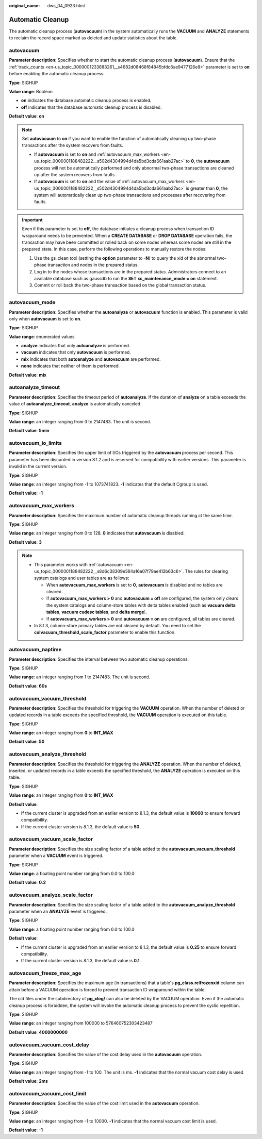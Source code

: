 :original_name: dws_04_0923.html

.. _dws_04_0923:

Automatic Cleanup
=================

The automatic cleanup process (**autovacuum**) in the system automatically runs the **VACUUM** and **ANALYZE** statements to reclaim the record space marked as deleted and update statistics about the table.

.. _en-us_topic_0000001188482222__s8d6c38309e594a16a07f79ae412b63c6:

autovacuum
----------

**Parameter description**: Specifies whether to start the automatic cleanup process (**autovacuum**). Ensure that the :ref:`track_counts <en-us_topic_0000001233883261__s4682d08468f84845bfdc6ae9477126e8>` parameter is set to **on** before enabling the automatic cleanup process.

**Type**: SIGHUP

**Value range**: Boolean

-  **on** indicates the database automatic cleanup process is enabled.
-  **off** indicates that the database automatic cleanup process is disabled.

**Default value**: **on**

.. note::

   Set **autovacuum** to **on** if you want to enable the function of automatically cleaning up two-phase transactions after the system recovers from faults.

   -  If **autovacuum** is set to **on** and :ref:`autovacuum_max_workers <en-us_topic_0000001188482222__s502d4304994d4da5bd3cda661aab27ac>` to **0**, the **autovacuum** process will not be automatically performed and only abnormal two-phase transactions are cleaned up after the system recovers from faults.
   -  If **autovacuum** is set to **on** and the value of :ref:`autovacuum_max_workers <en-us_topic_0000001188482222__s502d4304994d4da5bd3cda661aab27ac>` is greater than **0**, the system will automatically clean up two-phase transactions and processes after recovering from faults.

.. important::

   Even if this parameter is set to **off**, the database initiates a cleanup process when transaction ID wraparound needs to be prevented. When a **CREATE DATABASE** or **DROP DATABASE** operation fails, the transaction may have been committed or rolled back on some nodes whereas some nodes are still in the prepared state. In this case, perform the following operations to manually restore the nodes:

   #. Use the gs_clean tool (setting the **option** parameter to **-N**) to query the xid of the abnormal two-phase transaction and nodes in the prepared status.
   #. Log in to the nodes whose transactions are in the prepared status. Administrators connect to an available database such as gaussdb to run the **SET xc_maintenance_mode = on** statement.
   #. Commit or roll back the two-phase transaction based on the global transaction status.

autovacuum_mode
---------------

**Parameter description**: Specifies whether the **autoanalyze** or **autovacuum** function is enabled. This parameter is valid only when **autovacuum** is set to **on**.

**Type**: SIGHUP

**Value range**: enumerated values

-  **analyze** indicates that only **autoanalyze** is performed.
-  **vacuum** indicates that only **autovacuum** is performed.
-  **mix** indicates that both **autoanalyze** and **autovacuum** are performed.
-  **none** indicates that neither of them is performed.

**Default value**: **mix**

autoanalyze_timeout
-------------------

**Parameter description**: Specifies the timeout period of **autoanalyze**. If the duration of **analyze** on a table exceeds the value of **autoanalyze_timeout**, **analyze** is automatically canceled.

**Type**: SIGHUP

**Value range**: an integer ranging from 0 to 2147483. The unit is second.

**Default value**: **5min**

autovacuum_io_limits
--------------------

**Parameter description**: Specifies the upper limit of I/Os triggered by the **autovacuum** process per second. This parameter has been discarded in version 8.1.2 and is reserved for compatibility with earlier versions. This parameter is invalid in the current version.

**Type**: SIGHUP

**Value range**: an integer ranging from -1 to 1073741823. **-1** indicates that the default Cgroup is used.

**Default value**: **-1**

.. _en-us_topic_0000001188482222__s502d4304994d4da5bd3cda661aab27ac:

autovacuum_max_workers
----------------------

**Parameter description**: Specifies the maximum number of automatic cleanup threads running at the same time.

**Type**: SIGHUP

**Value range**: an integer ranging from 0 to 128. **0** indicates that **autovacuum** is disabled.

**Default value**: **3**

.. note::

   -  This parameter works with :ref:`autovacuum <en-us_topic_0000001188482222__s8d6c38309e594a16a07f79ae412b63c6>`. The rules for clearing system catalogs and user tables are as follows:

      -  When **autovacuum_max_workers** is set to **0**, **autovacuum** is disabled and no tables are cleared.
      -  If **autovacuum_max_workers > 0** and **autovacuum = off** are configured, the system only clears the system catalogs and column-store tables with delta tables enabled (such as **vacuum delta tables**, **vacuum cudesc tables**, and **delta merge**).
      -  If **autovacuum_max_workers > 0** and **autovacuum = on** are configured, all tables are cleared.

   -  In 8.1.3, column-store primary tables are not cleared by default. You need to set the **colvacuum_threshold_scale_factor** parameter to enable this function.

autovacuum_naptime
------------------

**Parameter description**: Specifies the interval between two automatic cleanup operations.

**Type**: SIGHUP

**Value range**: an integer ranging from 1 to 2147483. The unit is second.

**Default value**: **60s**

**autovacuum_vacuum_threshold**
-------------------------------

**Parameter description**: Specifies the threshold for triggering the **VACUUM** operation. When the number of deleted or updated records in a table exceeds the specified threshold, the **VACUUM** operation is executed on this table.

**Type**: SIGHUP

**Value range**: an integer ranging from **0** to **INT_MAX**

**Default value**: **50**

autovacuum_analyze_threshold
----------------------------

**Parameter description**: Specifies the threshold for triggering the **ANALYZE** operation. When the number of deleted, inserted, or updated records in a table exceeds the specified threshold, the **ANALYZE** operation is executed on this table.

**Type**: SIGHUP

**Value range**: an integer ranging from **0** to **INT_MAX**

**Default value**:

-  If the current cluster is upgraded from an earlier version to 8.1.3, the default value is **10000** to ensure forward compatibility.
-  If the current cluster version is 8.1.3, the default value is **50**.

autovacuum_vacuum_scale_factor
------------------------------

**Parameter description**: Specifies the size scaling factor of a table added to the **autovacuum_vacuum_threshold** parameter when a **VACUUM** event is triggered.

**Type**: SIGHUP

**Value range**: a floating point number ranging from 0.0 to 100.0

**Default value**: **0.2**

autovacuum_analyze_scale_factor
-------------------------------

**Parameter description**: Specifies the size scaling factor of a table added to the **autovacuum_analyze_threshold** parameter when an **ANALYZE** event is triggered.

**Type**: SIGHUP

**Value range**: a floating point number ranging from 0.0 to 100.0

**Default value**:

-  If the current cluster is upgraded from an earlier version to 8.1.3, the default value is **0.25** to ensure forward compatibility.
-  If the current cluster version is 8.1.3, the default value is **0.1**.

autovacuum_freeze_max_age
-------------------------

**Parameter description**: Specifies the maximum age (in transactions) that a table's **pg_class.relfrozenxid** column can attain before a VACUUM operation is forced to prevent transaction ID wraparound within the table.

The old files under the subdirectory of **pg_clog/** can also be deleted by the VACUUM operation. Even if the automatic cleanup process is forbidden, the system will invoke the automatic cleanup process to prevent the cyclic repetition.

**Type**: SIGHUP

**Value range**: an integer ranging from 100000 to 576460752303423487

**Default value**: **4000000000**

autovacuum_vacuum_cost_delay
----------------------------

**Parameter description**: Specifies the value of the cost delay used in the **autovacuum** operation.

**Type**: SIGHUP

**Value range**: an integer ranging from -1 to 100. The unit is ms. **-1** indicates that the normal vacuum cost delay is used.

**Default value**: **2ms**

autovacuum_vacuum_cost_limit
----------------------------

**Parameter description**: Specifies the value of the cost limit used in the **autovacuum** operation.

**Type**: SIGHUP

**Value range**: an integer ranging from -1 to 10000. **-1** indicates that the normal vacuum cost limit is used.

**Default value**: **-1**

